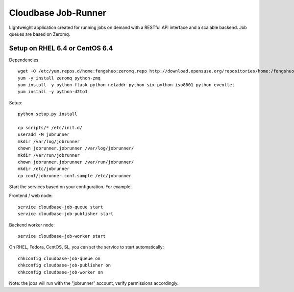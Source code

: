 Cloudbase Job-Runner
====================

Lightweight application created for running jobs on demand with a RESTful API interface and a scalable backend. Job queues are based on Zeromq.

Setup on RHEL 6.4 or CentOS 6.4
-------------------------------

Dependencies::

 wget -O /etc/yum.repos.d/home:fengshuo:zeromq.repo http://download.opensuse.org/repositories/home:/fengshuo:/zeromq/CentOS_CentOS-6/home:fengshuo:zeromq.repo
 yum -y install zeromq python-zmq
 yum install -y python-flask python-netaddr python-six python-iso8601 python-eventlet
 yum install -y python-d2to1

Setup::

 python setup.py install

 cp scripts/* /etc/init.d/
 useradd -M jobrunner
 mkdir /var/log/jobrunner
 chown jobrunner.jobrunner /var/log/jobrunner/ 
 mkdir /var/run/jobrunner
 chown jobrunner.jobrunner /var/run/jobrunner/
 mkdir /etc/jobrunner
 cp conf/jobrunner.conf.sample /etc/jobrunner

Start the services based on your configuration. For example:

Frontend / web node::

 service cloudbase-job-queue start
 service cloudbase-job-publisher start


Backend worker node::

 service cloudbase-job-worker start


On RHEL, Fedora, CentOS, SL, you can set the service to start automatically::

 chkconfig cloudbase-job-queue on
 chkconfig cloudbase-job-publisher on
 chkconfig cloudbase-job-worker on

Note: the jobs will run with the "jobrunner" account, verify permissions accordingly.

